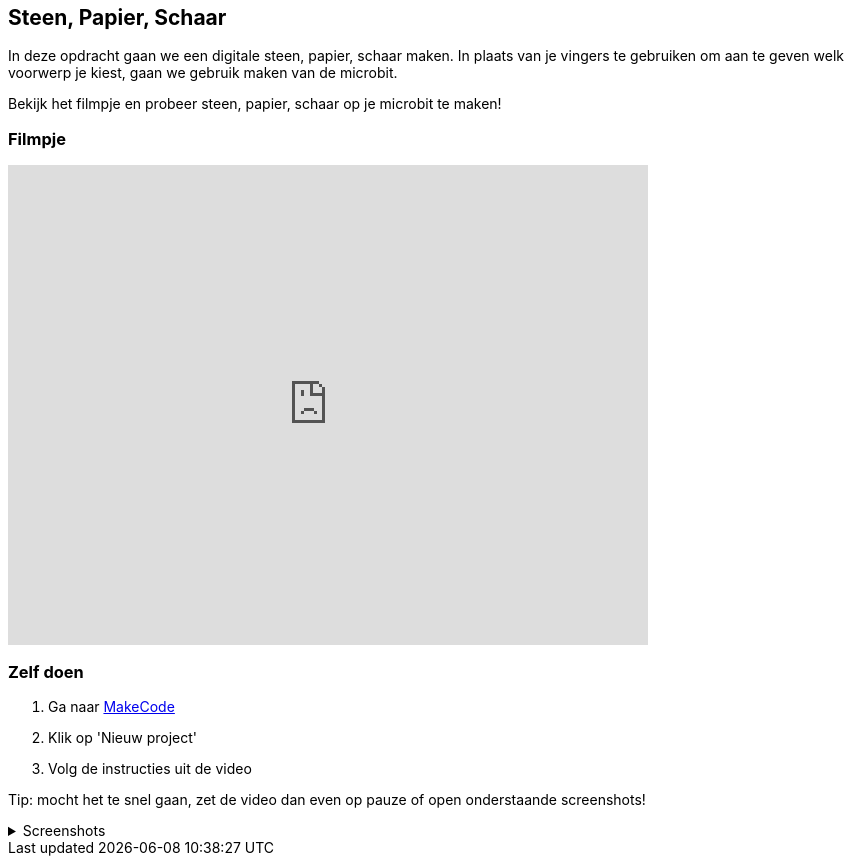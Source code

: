 
== Steen, Papier, Schaar

In deze opdracht gaan we een digitale steen, papier, schaar maken.
In plaats van je vingers te gebruiken om aan te geven welk voorwerp je kiest, gaan we gebruik maken van de microbit.

Bekijk het filmpje en probeer steen, papier, schaar op je microbit te maken!

=== Filmpje
video::xQaE4dgO4l8[youtube,options="modest",width=640,height=480,start=166]


=== Zelf doen

. Ga naar http://makecode.microbit.org/[MakeCode]
. Klik op 'Nieuw project'
. Volg de instructies uit de video

Tip: mocht het te snel gaan, zet de video dan even op pauze of open onderstaande screenshots!


.Screenshots
[%collapsible]
====
.Stap 1
image::opdrachten/steenpapierschaar/stap1.png[]
.Stap 2
image::opdrachten/steenpapierschaar/stap2.png[]
.Stap 3
image::opdrachten/steenpapierschaar/stap3.png[]
.Stap 4
image::opdrachten/steenpapierschaar/stap4.png[]
.Stap 5
image::opdrachten/steenpapierschaar/stap5.png[]
.Stap 6
image::opdrachten/steenpapierschaar/stap6.png[]
.Stap 7
image::opdrachten/steenpapierschaar/stap7.png[]
====

